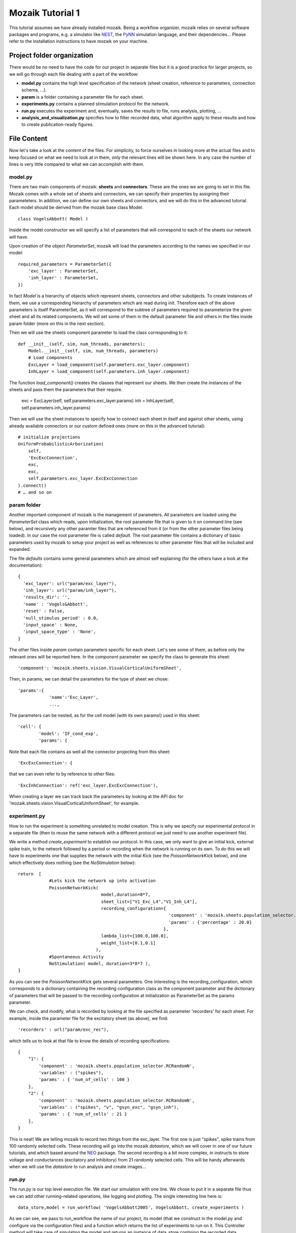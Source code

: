 =================
Mozaik Tutorial 1
=================

This tutorial assumes we have already installed mozaik. Being a workflow organizer, mozaik relies on several software packages and programs, e.g. a simulator like `NEST <http://www.nest-initiative.org/index.php/Software:About_NEST>`_, the `PyNN <http://neuralensemble.org/PyNN/>`_ simulation language, and their dependencies... Please refer to the installation instructions to have mozaik on your machine.


Project folder organization
---------------------------
There would be no need to have the code for our project in separate files but it is a good practice for larger projects, so we will go through each file dealing with a part of the workflow:

* **model.py** contains the high level specification of the network (sheet creation, reference to parameters, connection schema, ...).

* **param** is a folder containing a parameter file for each sheet.

* **experiments.py** contains a planned stimulation protocol for the network.

* **run.py** executes the experiment and, eventually, saves the results to file, runs analysis, plotting, ...

* **analysis_and_visualization.py** specifies how to filter recorded data, what algorithm apply to these results and how to create publication-ready figures.


File Content
------------
Now let's take a look at the content of the files. For simplicity, to force ourselves in looking more at the actual files and to keep focused on what we need to look at in them, only the relevant lines will be shown here. In any case the number of lines is very little compared to what we can accomplish with them.


model.py
~~~~~~~~
There are two main components of mozaik: **sheets** and **connectors**. These are the ones we are going to set in this file. 
Mozaik comes with a whole set of sheets and connectors, we can specify their properties by assigning their parameteters. In addition, we can define our own sheets and connectors, and we will do this in the advanced tutorial.
Each model should be derived from the mozaik base class Model::

    class VogelsAbbott( Model )

Inside the model constructor we will specify a list of parameters that will correspond to each of the sheets our network will have.

Upon creation of the object *ParameterSet*, mozaik will load the parameters according to the names we specified in our model::

    required_parameters = ParameterSet({
        'exc_layer' : ParameterSet,
        'inh_layer' : ParameterSet,
    })

In fact *Model* is a hierarchy of objects which represent sheets, connectors and other subobjects. 
To create instances of them, we use a corresponding hierarchy of parameters which are read during init. 
Therefore each of the above parameters is itself ParameterSet, as it will correspond to the subtree of parameters
required to parameterize the given sheet and all its related components.
We will set some of them in the default parameter file and others in the files inside param folder (more on this in the next section).


Then we will use the sheets component parameter to load the class corresponding to it::

    def __init__(self, sim, num_threads, parameters):
        Model.__init__(self, sim, num_threads, parameters)
        # Load components
        ExcLayer = load_component(self.parameters.exc_layer.component)
        InhLayer = load_component(self.parameters.inh_layer.component)

The function *load_component()* creates the classes that represent our sheets. We then create the instances
of the sheets and pass them the parameters that their require.

        exc = ExcLayer(self, self.parameters.exc_layer.params)
        inh = InhLayer(self, self.parameters.inh_layer.params)

Then we will use the sheet instances to specify how to connect each sheet in itself and against other sheets, using already available connectors or our custom defined ones (more on this in the advanced tutorial)::

        # initialize projections
        UniformProbabilisticArborization(
            self,
            'ExcExcConnection',
            exc,
            exc,
            self.parameters.exc_layer.ExcExcConnection
        ).connect()
        # … and so on


param folder
~~~~~~~~~~~~
Another important component of mozaik is the management of parameters. All parameters are loaded using the *ParameterSet* class which reads, upon initialization, the root parameter file that is given to 
it on command line (see below), and recursively any other paramter files that are referenced from it (or from the other parameter files being loaded).
In our case the root parameter file is called *default*. The root parameter file contains a dictionary of basic parameters used by mozaik to setup
your project as well as references to other parameter files that will be included and expanded.

The file *defaults* contains some general parameters which are almost self explaining (for the others have a look at the documentation)::

  {
    'exc_layer': url("param/exc_layer"),
    'inh_layer': url("param/inh_layer"),
    'results_dir': '',
    'name' : 'Vogels&Abbott',
    'reset' : False,
    'null_stimulus_period' : 0.0,
    'input_space' : None,
    'input_space_type' : 'None',
  }

The other files inside *param* contain parameters specific for each sheet. Let's see some of them, as before only the relevant ones will be reported here.
In the *component* parameter we specify the class to generate this sheet::

    'component': 'mozaik.sheets.vision.VisualCorticalUniformSheet',

Then, in params, we can detail the parameters for the type of sheet we chose::

    'params':{
                'name':'Exc_Layer',
                ...,

The parameters can be nested, as for the cell model (with its own params!) used in this sheet::

                'cell': {
                        'model': 'IF_cond_exp',
                        'params': {

Note that each file contains as well all the connector projecting from this sheet::

    'ExcExcConnection': {

that we can even refer to by reference to other files::

    'ExcInhConnection': ref('exc_layer.ExcExcConnection'),

When creating a layer we can track back the parameters by looking at the API doc for 'mozaik.sheets.vision.VisualCorticalUniformSheet', for example.


experiment.py
~~~~~~~~~~~~~
How to run the experiment is something unrelated to model creation. This is why we specify our experimental protocol in a separate file 
(then to reuse the same network with a different protocol we just need to use another experiment file).

We write a method *create_experiment* to establish our protocol. In this case, we only want to give an initial kick, external spike train, 
to the network followed by a period or recording when the network is running on its own. To do this we will have to experiments one that 
supplies the network with the initial Kick (see the `PoissonNetworkKick` below), and one which effectively does nothing (see the `NoStimulation` below)::

    return  [
                #Lets kick the network up into activation
                PoissonNetworkKick(
                                    model,duration=8*7,
                                    sheet_list=["V1_Exc_L4","V1_Inh_L4"],
                                    recording_configuration={
                                                              'component' : 'mozaik.sheets.population_selector.RCRandomPercentage',
                                                              'params' : {'percentage' : 20.0}
                                                            },
                                    lambda_list=[100.0,100.0],
                                    weight_list=[0.1,0.1]
                                  ),
                #Spontaneous Activity
                NoStimulation( model, duration=3*8*7 ),
    ]

As you can see the `PoissonNetworkKick` gets several parameters. One interesting is the recording_configuration, which corresponds to a dictionary 
containing the recording configuration class as the component parameter and the dictionary of parameters that will be passed to the recording configuration
at initialization as ParameterSet as the params parameter.

We can check, and modify, what is recorded by looking at the file specified as parameter 'recorders' for each sheet. For example, inside the parameter file for the excitatory sheet (as above), we find::

    'recorders' : url("param/exc_rec"),

which tells us to look at that file to know the details of recording specifications::

    {
        "1": {
            'component' : 'mozaik.sheets.population_selector.RCRandomN',
            'variables' : ("spikes"),
            'params' : { 'num_of_cells' : 100 }
        },
        "2": {
            'component' : 'mozaik.sheets.population_selector.RCRandomN',
            'variables' : ("spikes", "v", "gsyn_exc", "gsyn_inh"),
            'params' : { 'num_of_cells' : 21 }
        },
    }

This is neat! We are telling mozaik to record two *things* from the exc_layer. 
The first one is just "spikes", spike trains from 100 randomly selected cells. These 
recording will go into the mozaik *datastore*, which we will cover in one of our future tutorials, and which based around the  `NEO <http://pythonhosted.org/neo/>`_ package. 
The second recording is a bit more complex, in instructs to store voltage and conductances (excitatory and inhibitory) from 21 randomly selected cells. 
This will be handy afterwards when we will use the *datastore* to run analysis and create images...


run.py
~~~~~~
The run.py is our top level execution file.
We start our simulation with one line. We chose to put it in a separate file thus we can add other running-related operations, like logging and plotting.
The single interesting line here is::


   data_store,model = run_workflow( 'VogelsAbbott2005', VogelsAbbott, create_experiments )

As we can see, we pass to run_workflow the name of our project, its model (that we construct in the model.py and configure via the configuration files) 
and a function which returns the list of experiments to run on it.
This Controller method will take care of simulating the model and returns an instance of  data_store contining the recorded data (dilligently labled with all 
relevant meta-data), which we can then use for analysis and visualization, see line below::

   perform_analysis_and_visualization(data_store)


analysis_and_visualization.py
~~~~~~~~~~~~~~~~~~~~~~~~~~~~~
Last but not least, we can have a file to write our own analysis and plotting procedure. Mozaik comes with a set of analysis tools that we can further expand (we will in the advanced tutorial). In this example we will use just a couple of them in order to familirize with the process.

The method that gets called in the previous run.py file receives the simulation output *datastore*::

  def perform_analysis_and_visualization( data_store )

As seen before, *datastore* is a object holding a collection of recordings and analysis results.
The recordings are stored as a list of `NEO <http://pythonhosted.org/neo/>`_ segments containing analog signals and spikes of cells from our sheets that we have instructed mozaik to record. 
There are methods in the query mozaik subpackaged  that allow us to create sub-views of the *datastore* effectivly perform various filterings on our records base on range 
of metadata such as the identyty and parameters of stimuli to which the recordings have been obtained. 
Here we take only a simple subset and leave more sophisticated operation for a more advanced tutorial. 
To understand the analysis process we do a very simple, though still meaningful, example. 
We simply take all recordings done in layer 'Exc_Layer' (funtion `param_filter_query`), retrieve the segments from this data
store view, pick the first segment and get the ids of the neurons for which the excitatory conductances were stored, and saved this list 
in the variable `analog_ids`::

  analog_ids = sorted(param_filter_query(data_store,sheet_name="Exc_Layer").get_segments()[0].get_stored_esyn_ids())

We filter our data_store set by taking only the part of recorded traces that were obtained during spontaneous activity after the kick.
Then, we will process our traces using a Peri-Stimulus Time Histogram with bin length set at 5ms, just as a histogram binning example since this experiment has no stimulus::

  PSTH(
     param_filter_query( data_store, st_direct_stimulation_name="None" ),
     ParameterSet({'bin_length' : 5.0})
  ).analyse()

Next, we compute the average firing rate, on the same data_store subset, which effectivly will be spike count per neuron
as in this experiment we had only one trial::

  TrialAveragedFiringRate(
     param_filter_query( data_store, st_direct_stimulation_name="None" ),
     ParameterSet({})
  ).analyse()

Then we check the correlation among analog signals on a per neuron basis::

 NeuronToNeuronAnalogSignalCorrelations(
     param_filter_query( data_store, analysis_algorithm='PSTH' ),
     ParameterSet({'convert_nan_to_zero' : True})
 ).analyse()

Note that, during the procedure, we can end up with some unassigned value. We can specify the conversion to be applied in this case.
Finally we compute the population mean over any `PerNeuronValue` analysis data structures so far added to the datastore, which will effectively 
give as the average firing rate and average PSTH correlation between neurons::

  PopulationMean( data_store, ParameterSet({}) ).analyse()

There are several nice things about plotting in mozaik. Plots are easily defined in all their aspects, using the same parameters approach common across mozaik.
We simply take our data_store view from a query and pass it to the plot creator, which is based around matplotlib::

 dsv = param_filter_query(data_store,st_direct_stimulation_name=['None'])

 OverviewPlot(
     dsv,
     ParameterSet({
          'sheet_name' : 'Exc_Layer',
          'neuron' : analog_ids[0],
          'sheet_activity' : {}
     }),
     fig_param={'dpi' : 100,'figsize': (19,12)},
     plot_file_name='ExcAnalog1.png'
 ).plot({
     'Vm_plot.y_lim' : (-80,-50),
     'Conductance_plot.y_lim' : (0,500.0)
 })

The parameters to specify are those of matplotlib, for 'fig_param' and plot(), plus some from our data_store.


Results
~~~~~~~
Running this project is as easy as enter this command line in the mozaik/contrib directory::

  $ mpirun python run.py nest 1 param/defaults 'test'

In this example mozaik uses MPI to run its jobs and NEST as simulator. These are specified as command line parameters, together with the name for this specific run (in this case 'test').

The command will produce a quite long series of logging lines in our terminal, which we can briefly review (and which can be shut down commenting out logging in the run.py file). At start, our backend simulator, NEST, is called by PyNN on behalf of mozaik::

              -- N E S T --

  Copyright (C) 2004 The NEST Initiative
  Version 2.2.2 Jul  5 2013 15:53:57

  This program is provided AS IS and comes with
  NO WARRANTY. See the file LICENSE for details.

  Problems or suggestions?
    Website     : http://www.nest-initiative.org
    Mailing list: nest_user@nest-initiative.org

  Type 'nest.help()' to find out more about NEST.

Then we have mozaik actually loading and working the classes to create our sheets,  connect them and execute the simulation::

  0    Loaded component VisualCorticalUniformSheet from module mozaik.sheets.vision
  0    Loaded component VisualCorticalUniformSheet from module mozaik.sheets.vision
  0    Creating VisualCorticalUniformSheet with 3200 neurons.
  0  NEST does not allow setting an initial value for g_ex
  0  NEST does not allow setting an initial value for g_in
  0    Loaded component RCRandomN from module mozaik.sheets.population_selector
  0    Loaded component RCRandomN from module mozaik.sheets.population_selector
  0    Creating VisualCorticalUniformSheet with 800 neurons.
  0  NEST does not allow setting an initial value for g_ex
  0  NEST does not allow setting an initial value for g_in
  0    Loaded component RCRandomN from module mozaik.sheets.population_selector
  0    Loaded component RCRandomN from module mozaik.sheets.population_selector
  0    Creating UniformProbabilisticArborization between VisualCorticalUniformSheet and VisualCorticalUniformSheet
  0    Connector UniformProbabilisticArborization took 1s to compute
  0    Creating UniformProbabilisticArborization between VisualCorticalUniformSheet and VisualCorticalUniformSheet
  0    Connector UniformProbabilisticArborization took 0s to compute
  0    Creating UniformProbabilisticArborization between VisualCorticalUniformSheet and VisualCorticalUniformSheet
  0    Connector UniformProbabilisticArborization took 1s to compute
  0    Creating UniformProbabilisticArborization between VisualCorticalUniformSheet and VisualCorticalUniformSheet
  0    Connector UniformProbabilisticArborization took 0s to compute
  0    Starting Experiemnts
  0    Starting experiment: PoissonNetworkKick
  0    Running model
  0    Simulating the network for 56 ms
  0    Finished simulating the network for 56 ms
  0    Stimulus 1/1 finished. Memory usage: 194MB
  0    Experiment 1/2 finished
  0    Starting experiment: NoStimulation
  0    Running model
  0    Simulating the network for 168 ms
  0    Finished simulating the network for 168 ms
  0    Stimulus 1/1 finished. Memory usage: 199MB
  0    Experiment 2/2 finished
  0    Total simulation run time: 14s
  0    Simulator run time: 6s (46%)
  0    Mozaik run time: 7s (53%)
  Final memory usage: 199MB
  There are some notes to these lines.

| We see that NEST emits some alerts, due to initializations which cannot be accomplished. Don't worry they don't affect our simulation (they are just specification of PyNN not met in NEST).
| Then we can see mozaik classes loaded to accomplish what we specified in our files: our model is derived from VisualCorticalUniformSheet and connected using UniformProbabilisticArborization. After network creation, our experiment is performed, which is composed of two phases (PoissonNetworkKick and NoStimulation). Data is then recorded and some statistic about the simulation emitted.

Since we also chose to have some analysis and plotting, we can see logs also for these activities::

  Starting visualization
  0    Starting PSTH analysis
  0  PSTH analysis took: 0.262467861176seconds
  0    Starting TrialAveragedFiringRate analysis
  0  TrialAveragedFiringRate analysis took: 0.21697306633seconds
  ...
  0  OverviewPlot plotting took: 0.769396066666seconds
  0  OverviewPlot plotting took: 0.57945394516seconds
  0  OverviewPlot plotting took: 0.617439985275seconds
  0  RasterPlot plotting took: 0.31623506546seconds
  0  RasterPlot plotting took: 0.31383895874seconds

All data and figures from the experiment are saved by mozaik in an additional folder, having the name we specified in the run_workflow call, 
with appended the result name specified in the command line (<model_name>_<simulation_instance_name>____). We specified result folder location in the file param/defaults::

'results_dir': ''

Left blank, mozaik will assume that we want our result in the same folder of our project. Indeed, there we find our results folder "*VogelsAbbott2005_test_____*" containing several data_store pickled files and images.

Happy mozaiking!
